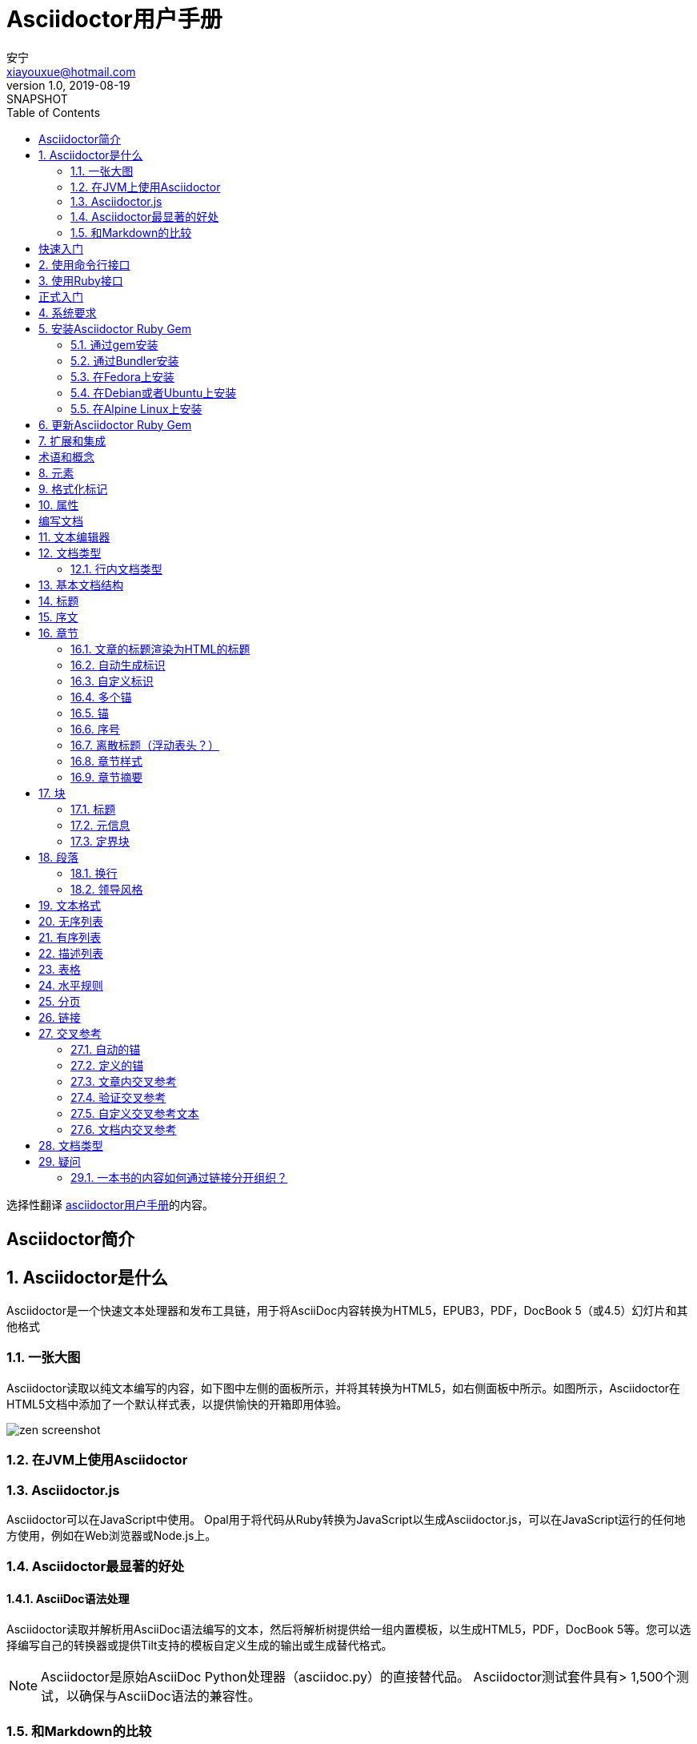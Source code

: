 //tag::article[]
= Asciidoctor用户手册
//end::article[]
安宁 <xiayouxue@hotmail.com>
v1.0, 2019-08-19: SNAPSHOT
:doctype: book
:toc: left
:numbered:

//tag::article[]
选择性翻译 https://asciidoctor.org/docs/user-manual[asciidoctor用户手册^]的内容。

:sectnums!:
== Asciidoctor简介

:sectnums:
== Asciidoctor是什么
Asciidoctor是一个快速文本处理器和发布工具链，用于将AsciiDoc内容转换为HTML5，EPUB3，PDF，DocBook 5（或4.5）幻灯片和其他格式


=== 一张大图
Asciidoctor读取以纯文本编写的内容，如下图中左侧的面板所示，并将其转换为HTML5，如右侧面板中所示。如图所示，Asciidoctor在HTML5文档中添加了一个默认样式表，以提供愉快的开箱即用体验。

image::https://d33wubrfki0l68.cloudfront.net/a31b2120480bc9f89c3e2a22306b5a3961375ec2/af4ef/images/zen-screenshot.png[]

=== 在JVM上使用Asciidoctor
=== Asciidoctor.js
Asciidoctor可以在JavaScript中使用。 Opal用于将代码从Ruby转换为JavaScript以生成Asciidoctor.js，可以在JavaScript运行的任何地方使用，例如在Web浏览器或Node.js上。

=== Asciidoctor最显著的好处
==== AsciiDoc语法处理
Asciidoctor读取并解析用AsciiDoc语法编写的文本，然后将解析树提供给一组内置模板，以生成HTML5，PDF，DocBook 5等。您可以选择编写自己的转换器或提供Tilt支持的模板自定义生成的输出或生成替代格式。

NOTE: Asciidoctor是原始AsciiDoc Python处理器（asciidoc.py）的直接替代品。 Asciidoctor测试套件具有> 1,500个测试，以确保与AsciiDoc语法的兼容性。

=== 和Markdown的比较

:sectnums!:
== 快速入门

:sectnums:
== 使用命令行接口
== 使用Ruby接口

:sectnums!:
== 正式入门

:sectnums:
== 系统要求
== 安装Asciidoctor Ruby Gem
=== 通过gem安装
=== 通过Bundler安装
=== 在Fedora上安装
=== 在Debian或者Ubuntu上安装
=== 在Alpine Linux上安装
== 更新Asciidoctor Ruby Gem
== 扩展和集成
:sectnums!:
== 术语和概念


:sectnums:
== 元素
== 格式化标记
== 属性

:sectnums!:
== 编写文档


:sectnums:
== 文本编辑器
== 文档类型
=== 行内文档类型
== 基本文档结构
== 标题
== 序文

== 章节
=== 文章的标题渲染为HTML的标题
=== 自动生成标识
默认会为章节标题生成一个标识，用于锚链。

``:sectids!:``：取消自动生成标识
``:idprefix:``：设置标识前缀，默认为**下划线**
``:idseparator:``：设置标识之间的分隔符，如果标题包含空格，会被替换为分隔符，默认为**下划线**

=== 自定义标识
=== 多个锚
一个锚不就够了么，为什么需要多个锚呢？不懂。
=== 链接
默认章节标题不可以点，添加链接后可以点。

=== 锚
默认章节标题不显示锚标记，设置``sectanchors``属性后，会在章节标题前显示锚标记，并且可以链接。

=== 序号

=== 离散标题（浮动表头？）
没看懂

=== 章节样式

=== 章节摘要

== 块
=== 标题
=== 元信息
=== 定界块
==== 定界行
==== 定界符
==== 伪装块
==== 嵌套块
==== 块摘要
== 段落
=== 换行
=== 领导风格

== 文本格式
== 无序列表
== 有序列表
== 描述列表
== 表格
== 水平规则

== 分页
== 链接
== 交叉参考
=== 自动的锚
=== 定义的锚
=== 文章内交叉参考
=== 验证交叉参考
=== 自定义交叉参考文本
=== 文档内交叉参考
==== 在源文件之间导航




== 文档类型
文章（关键字：article）::
默认的文档类型。在DocBook中，包括附录，摘要，参考书目，术语表和索引部分。

从上到下，应该是索引、摘要、术语、参考书目、附录。

书籍 (关键字: book)::
建立在文章doctype上，具有使用顶级标题作为部分标题的附加功能，包括附录，献词，前言，参考书目，词汇表，索引和版权。还有一个多部分书籍的概念，但与常规书籍的区别取决于内容。一本书只有章节和特殊部分，而多部分书籍除以每个部分，每个部分包含一个或多个章节或特殊部分。

手册页 (keyword: manpage)::
用于为Unix和类Unix操作系统生成roff或HTML格式的手册页（手册页的简称）。此doctype指示解析器识别特殊文档标题和节命名约定，以将AsciiDoc内容组织为手册页。有关如何为此目的撰写AsciiDoc的详细信息，请参阅手册页。

内联 (keyword: inline)::
只是Asciidoctor。在某些情况下，您可能只想将内联的AsciiDoc格式应用于输入文本而不将其包含在块元素中。例如，在Asciidoclet项目（Javadoc中的AsciiDoc）中，Javadoc标记中的文本只需要内联格式。
* 只允许出现一个段落
* 解析时使用内联格式
* 输出不会包含在一个正常的段落标记中


== 疑问
=== 一本书的内容如何通过链接分开组织？

//end::article[]